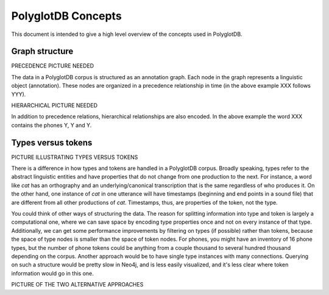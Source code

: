 .. _pgdb_concepts:

*******************
PolyglotDB Concepts
*******************

This document is intended to give a high level overview of the concepts
used in PolyglotDB.

Graph structure
===============

PRECEDENCE PICTURE NEEDED

The data in a PolyglotDB corpus is structured as an annotation graph.
Each node in the graph represents a linguistic object (annotation).
These nodes are organized in a precedence relationship in time (in the
above example XXX follows YYY).

HIERARCHICAL PICTURE NEEDED

In addition to precedence relations, hierarchical relationships are also
encoded.  In the above example the word XXX contains the phones Y, Y and Y.


.. _type_token:

Types versus tokens
===================

PICTURE ILLUSTRATING TYPES VERSUS TOKENS

There is a difference in how types and tokens are handled in a PolyglotDB corpus.
Broadly speaking, types refer to the abstract linguistic entities and have
properties that do not change from one production to the next.  For instance,
a word like *cat* has an orthography and an underlying/canonical transcription
that is the same regardless of who produces it.  On the other hand, one
instance of *cat* in one utterance will have timestamps (beginning and
end points in a sound file) that are different from all other productions
of *cat*.  Timestamps, thus, are properties of the token, not the type.

.. note: There is a bit of judgement call in what is a type property
   and what is a token property.  Something like part of speech could
   conceivably be either, with consequences for the data model.  If it is
   a type property, instances of *project* will either be the noun-type
   or the verb-type.  If part of speech is a token property, then all instances
   will have the same type *project*.



You could think of other ways of structuring the data.
The reason for splitting information into type and token is largely a
computational one, where we can save space by encoding type properties once
and not on every instance of that type.  Additionally, we can get some
performance improvements by filtering on types (if possible) rather than tokens,
because the space of type nodes is smaller than the space of token nodes.
For phones, you might have an inventory of 16 phone types, but the number
of phone tokens could be anything from a couple thousand to several hundred
thousand depending on the corpus.
Another approach would be to have single
type instances with many connections.  Querying on such a structure would
be pretty slow in Neo4j, and is less easily visualized, and it's less clear
where token information would go in this one.


PICTURE OF THE TWO ALTERNATIVE APPROACHES
